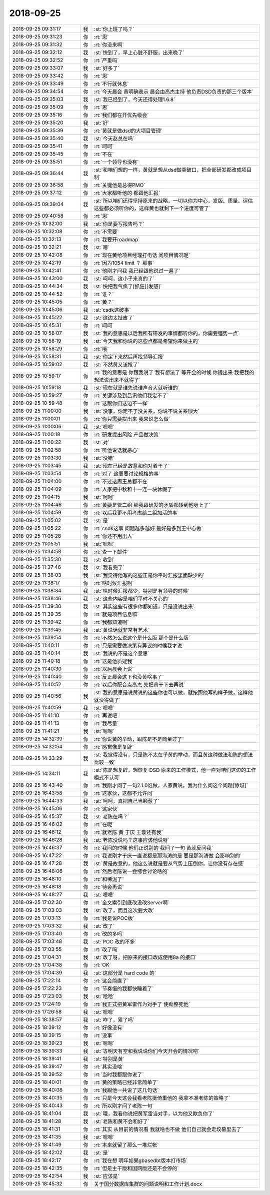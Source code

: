2018-09-25
-------------

.. list-table::
   :widths: 25, 1, 60

   * - 2018-09-25 09:31:17
     - 我
     - :st:`你上班了吗？`
   * - 2018-09-25 09:31:23
     - 你
     - :rt:`恩`
   * - 2018-09-25 09:31:32
     - 你
     - :rt:`你没来啊`
   * - 2018-09-25 09:32:12
     - 我
     - :st:`快到了，早上心脏不舒服，出来晚了`
   * - 2018-09-25 09:32:52
     - 你
     - :rt:`严重吗`
   * - 2018-09-25 09:33:07
     - 我
     - :st:`好多了`
   * - 2018-09-25 09:33:42
     - 你
     - :rt:`恩`
   * - 2018-09-25 09:33:49
     - 你
     - :rt:`不行就休息`
   * - 2018-09-25 09:34:54
     - 你
     - :rt:`今天晨会 黄明确表示 晨会由高杰主持 他负责DSD负责的那三个版本`
   * - 2018-09-25 09:35:03
     - 我
     - :st:`我已经到了，今天还得处理1.6.8`
   * - 2018-09-25 09:35:09
     - 你
     - :rt:`恩`
   * - 2018-09-25 09:35:16
     - 你
     - :rt:`我们都在开优先级会`
   * - 2018-09-25 09:35:20
     - 我
     - :st:`好`
   * - 2018-09-25 09:35:39
     - 你
     - :rt:`黄就是做dsd的大项目管理`
   * - 2018-09-25 09:35:40
     - 我
     - :st:`今天赵总在吗`
   * - 2018-09-25 09:35:41
     - 你
     - :rt:`呵呵`
   * - 2018-09-25 09:35:45
     - 你
     - :rt:`不在`
   * - 2018-09-25 09:35:51
     - 你
     - :rt:`一个领导也没有`
   * - 2018-09-25 09:36:44
     - 我
     - :st:`和咱们想的一样，黄就是想从dsd做突破口，把全部研发都改成项目制`
   * - 2018-09-25 09:36:58
     - 你
     - :rt:`关键他是总得PMO`
   * - 2018-09-25 09:37:12
     - 你
     - :rt:`大家都听他的 都跟他汇报`
   * - 2018-09-25 09:39:04
     - 我
     - :st:`所以咱们还得坚持原来的战略，一切以你为中心，发版、质量、评估这些都必须听你的，这样黄也就剩下一个进度可管了`
   * - 2018-09-25 09:40:58
     - 你
     - :rt:`恩`
   * - 2018-09-25 10:32:00
     - 我
     - :st:`你是要写报告吗？`
   * - 2018-09-25 10:32:08
     - 你
     - :rt:`不需要`
   * - 2018-09-25 10:32:13
     - 你
     - :rt:`我要开roadmap`
   * - 2018-09-25 10:32:21
     - 我
     - :st:`嗯`
   * - 2018-09-25 10:42:08
     - 你
     - :rt:`现在黄给项目经理打电话 问项目情况呢`
   * - 2018-09-25 10:42:19
     - 你
     - :rt:`因为1054 limit ？ 那事`
   * - 2018-09-25 10:42:41
     - 你
     - :rt:`他刚才问我 我已经跟他说过一遍了`
   * - 2018-09-25 10:43:00
     - 我
     - :st:`呵呵，这小子来真的了`
   * - 2018-09-25 10:44:34
     - 我
     - :st:`快把我气疯了[抓狂][发怒]`
   * - 2018-09-25 10:44:52
     - 你
     - :rt:`谁？`
   * - 2018-09-25 10:45:05
     - 你
     - :rt:`黄？`
   * - 2018-09-25 10:45:06
     - 我
     - :st:`csdk这破事`
   * - 2018-09-25 10:45:22
     - 我
     - :st:`这边太扯皮了`
   * - 2018-09-25 10:45:31
     - 你
     - :rt:`呵呵`
   * - 2018-09-25 10:58:07
     - 我
     - :st:`我的意思是以后我所有研发的事情都听你的，你需要强势一点`
   * - 2018-09-25 10:58:19
     - 我
     - :st:`今天我和你说的这些点都是希望你来做主的`
   * - 2018-09-25 10:58:29
     - 你
     - :rt:`哦`
   * - 2018-09-25 10:58:31
     - 我
     - :st:`你定下来然后再找领导汇报`
   * - 2018-09-25 10:59:02
     - 我
     - :st:`不然黄又该抢了`
   * - 2018-09-25 10:59:17
     - 你
     - :rt:`我的意思是 你跟我说了 我有想法了 等开会的时候 你提出来 我把我的想法说出来不就得了`
   * - 2018-09-25 10:59:18
     - 我
     - :st:`现在就是谁先说谁声音大就听谁的`
   * - 2018-09-25 10:59:27
     - 你
     - :rt:`关键涉及到吕讯他们我定不了`
   * - 2018-09-25 10:59:48
     - 你
     - :rt:`这跟你们这边不一样`
   * - 2018-09-25 11:00:00
     - 我
     - :st:`没事，你定不了没关系，你说不说关系很大`
   * - 2018-09-25 11:00:01
     - 你
     - :rt:`你只需要提出来 我来说怎么做`
   * - 2018-09-25 11:00:06
     - 我
     - :st:`嗯嗯`
   * - 2018-09-25 11:00:18
     - 你
     - :rt:`研发提出风险 产品做决策`
   * - 2018-09-25 11:00:22
     - 我
     - :st:`对`
   * - 2018-09-25 11:02:58
     - 你
     - :rt:`听他说话就恶心`
   * - 2018-09-25 11:03:30
     - 我
     - :st:`没错`
   * - 2018-09-25 11:03:45
     - 我
     - :st:`现在已经是故意和你对着干了`
   * - 2018-09-25 11:03:54
     - 你
     - :rt:`对了 这周要讨论规格的事`
   * - 2018-09-25 11:04:00
     - 你
     - :rt:`不过这周王总都不在`
   * - 2018-09-25 11:04:09
     - 你
     - :rt:`人家把中秋和十一连一块休假了`
   * - 2018-09-25 11:04:15
     - 我
     - :st:`呵呵`
   * - 2018-09-25 11:04:46
     - 你
     - :rt:`黄要是管二组 那我跟研发的矛盾都转到他身上了`
   * - 2018-09-25 11:04:59
     - 你
     - :rt:`以后我更不用考虑给二组加活的事`
   * - 2018-09-25 11:05:02
     - 我
     - :st:`是`
   * - 2018-09-25 11:05:22
     - 你
     - :rt:`csdk这事 问题越多越好 最好是多到王中心做`
   * - 2018-09-25 11:05:28
     - 你
     - :rt:`你还不用出人`
   * - 2018-09-25 11:05:51
     - 我
     - :st:`嗯嗯`
   * - 2018-09-25 11:34:58
     - 你
     - :rt:`查一下邮件`
   * - 2018-09-25 11:35:30
     - 我
     - :st:`收到`
   * - 2018-09-25 11:37:46
     - 我
     - :st:`我看完了`
   * - 2018-09-25 11:38:03
     - 我
     - :st:`我觉得他写的这些正是你平时汇报里面缺少的`
   * - 2018-09-25 11:38:17
     - 你
     - :rt:`啥时候汇报啊`
   * - 2018-09-25 11:38:34
     - 我
     - :st:`啥时候汇报都少，特别是有领导的时候`
   * - 2018-09-25 11:38:46
     - 我
     - :st:`这些内容是咱们平时不关心的`
   * - 2018-09-25 11:39:30
     - 我
     - :st:`其实这些有很多你都知道，只是没说出来`
   * - 2018-09-25 11:39:35
     - 你
     - :rt:`就是项目信息嘛`
   * - 2018-09-25 11:39:42
     - 你
     - :rt:`我都知道啊`
   * - 2018-09-25 11:39:45
     - 我
     - :st:`黄说话就非常有艺术`
   * - 2018-09-25 11:39:54
     - 你
     - :rt:`不然怎么说这个是什么版 那个是什么版`
   * - 2018-09-25 11:40:11
     - 你
     - :rt:`只是需要做决策有异议的时候我才说`
   * - 2018-09-25 11:40:14
     - 我
     - :st:`我说的不是这个意思`
   * - 2018-09-25 11:40:18
     - 你
     - :rt:`这是他质疑我`
   * - 2018-09-25 11:40:30
     - 你
     - :rt:`以后晨会上说`
   * - 2018-09-25 11:40:40
     - 你
     - :rt:`反正晨会这下也没黄啥事了`
   * - 2018-09-25 11:40:52
     - 你
     - :rt:`以后你配合点高杰 先把黄干下去再说`
   * - 2018-09-25 11:40:56
     - 我
     - :st:`我的意思是说黄说的这些你也可以做，就按照他写的样子做，这样他就没得做了`
   * - 2018-09-25 11:40:59
     - 我
     - :st:`嗯嗯`
   * - 2018-09-25 11:41:10
     - 你
     - :rt:`再说吧`
   * - 2018-09-25 11:41:13
     - 你
     - :rt:`我尽量`
   * - 2018-09-25 11:41:21
     - 我
     - :st:`嗯嗯`
   * - 2018-09-25 14:32:39
     - 你
     - :rt:`你说黄的举动，跟陈是不是商量过了`
   * - 2018-09-25 14:32:54
     - 你
     - :rt:`感觉像是复辟`
   * - 2018-09-25 14:33:29
     - 我
     - :st:`我觉得没有，只是陈不太在乎黄的举动，而且黄这种做法和陈的想法比较一致`
   * - 2018-09-25 14:34:11
     - 我
     - :st:`陈是想复辟，想恢复 DSD 原来的工作模式，他一直对咱们这边的工作模式不认可`
   * - 2018-09-25 16:43:40
     - 你
     - :rt:`我刚才问了一句2.1.0谁做，人家黄说，我为什么问这个问题[惊讶]`
   * - 2018-09-25 16:43:58
     - 你
     - :rt:`这家伙，这都不允许问`
   * - 2018-09-25 16:44:33
     - 我
     - :st:`呵呵，真把自己当颗葱了`
   * - 2018-09-25 16:45:06
     - 你
     - :rt:`这家伙`
   * - 2018-09-25 16:45:37
     - 我
     - :st:`老陈在吗？`
   * - 2018-09-25 16:46:02
     - 你
     - :rt:`在呢`
   * - 2018-09-25 16:46:12
     - 你
     - :rt:`就老陈 黄 于庆 王璇还有我`
   * - 2018-09-25 16:46:28
     - 我
     - :st:`老陈没说吗？这事应该他说呀`
   * - 2018-09-25 16:46:37
     - 你
     - :rt:`我问的时候 他们正说别的 我问了一句 黄就反问我`
   * - 2018-09-25 16:47:22
     - 你
     - :rt:`我说刚才于庆一直说都是那海涛的是 要是那海涛做 会影响别的`
   * - 2018-09-25 16:47:28
     - 我
     - :st:`黄是故意的，他这么说就是要从气势上压倒你，让你没有存在感`
   * - 2018-09-25 16:48:06
     - 你
     - :rt:`然后老陈说一会综合讨论啥的`
   * - 2018-09-25 16:48:10
     - 你
     - :rt:`和稀泥了`
   * - 2018-09-25 16:48:18
     - 你
     - :rt:`待会再说`
   * - 2018-09-25 16:48:27
     - 我
     - :st:`嗯嗯`
   * - 2018-09-25 17:02:30
     - 你
     - :rt:`全文索引到底改没改Server啊`
   * - 2018-09-25 17:03:03
     - 我
     - :st:`改了，而且这次要大改`
   * - 2018-09-25 17:03:13
     - 你
     - :rt:`我是说POC版`
   * - 2018-09-25 17:03:32
     - 我
     - :st:`改了`
   * - 2018-09-25 17:03:40
     - 你
     - :rt:`改的多吗`
   * - 2018-09-25 17:03:48
     - 我
     - :st:`POC 改的不多`
   * - 2018-09-25 17:03:55
     - 你
     - :rt:`改了吗`
   * - 2018-09-25 17:04:31
     - 我
     - :st:`改了呀，把原来的接口改成使用8a 的接口`
   * - 2018-09-25 17:04:38
     - 你
     - :rt:`OK`
   * - 2018-09-25 17:04:39
     - 我
     - :st:`这部分是 hard code 的`
   * - 2018-09-25 17:22:14
     - 你
     - :rt:`这会简直了`
   * - 2018-09-25 17:22:23
     - 你
     - :rt:`节奏慢的我都快睡着了`
   * - 2018-09-25 17:23:03
     - 我
     - :st:`哈哈`
   * - 2018-09-25 17:24:19
     - 你
     - :rt:`我正式把黄军雷作为对手了 使劲整死他`
   * - 2018-09-25 17:26:58
     - 我
     - :st:`嗯嗯`
   * - 2018-09-25 18:38:57
     - 我
     - :st:`咋了，累了吗`
   * - 2018-09-25 18:39:12
     - 你
     - :rt:`好像没有`
   * - 2018-09-25 18:39:15
     - 你
     - :rt:`没事`
   * - 2018-09-25 18:39:23
     - 我
     - :st:`嗯嗯`
   * - 2018-09-25 18:39:33
     - 我
     - :st:`等明天有空和我说说你们今天开会的情况吧`
   * - 2018-09-25 18:39:41
     - 我
     - :st:`特别是黄`
   * - 2018-09-25 18:39:47
     - 你
     - :rt:`其实没啥`
   * - 2018-09-25 18:39:52
     - 你
     - :rt:`当时我都跟你说了`
   * - 2018-09-25 18:40:01
     - 你
     - :rt:`黄的策略已经非常简单了`
   * - 2018-09-25 18:40:08
     - 你
     - :rt:`我跟他一共说了这几句话`
   * - 2018-09-25 18:40:35
     - 你
     - :rt:`只是今天这会我看老陈挺倚重他的 我拿不准老陈的策略了`
   * - 2018-09-25 18:40:43
     - 你
     - :rt:`所以刚才问了老陈一句`
   * - 2018-09-25 18:41:04
     - 我
     - :st:`哦，我看你说把黄军雷当对手，以为他又欺负你了`
   * - 2018-09-25 18:41:28
     - 我
     - :st:`老陈和黄不会和好了`
   * - 2018-09-25 18:41:31
     - 你
     - :rt:`其实 从目前的情况看 我就啥也不做 他们自己就会走坟墓里去了`
   * - 2018-09-25 18:41:35
     - 我
     - :st:`嗯嗯`
   * - 2018-09-25 18:41:49
     - 你
     - :rt:`本来就留了那么一堆烂帐`
   * - 2018-09-25 18:42:02
     - 我
     - :st:`是`
   * - 2018-09-25 18:42:17
     - 你
     - :rt:`我在想 明年如果gbasedbt版本打市场`
   * - 2018-09-25 18:42:35
     - 你
     - :rt:`但是主干版和国网版还是不会停的`
   * - 2018-09-25 18:42:54
     - 我
     - :st:`应该是`
   * - 2018-09-25 18:45:32
     - 你
     - 关于国分数据库集群的问题说明和工作计划.docx